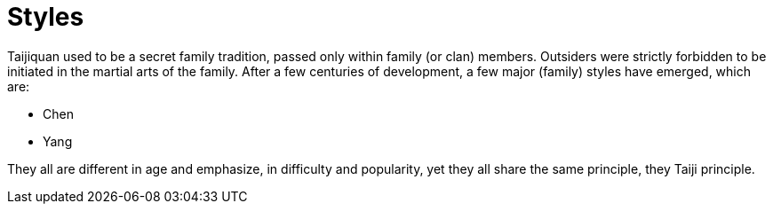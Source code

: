 = Styles

Taijiquan used to be a secret family tradition, passed only within family (or clan) members. Outsiders were strictly forbidden to be initiated in the martial arts of the family. After a few centuries of development, a few major (family) styles have emerged, which are:

* Chen
* Yang


They all are different in age and emphasize, in difficulty and popularity, yet they all share the same principle, they Taiji principle.